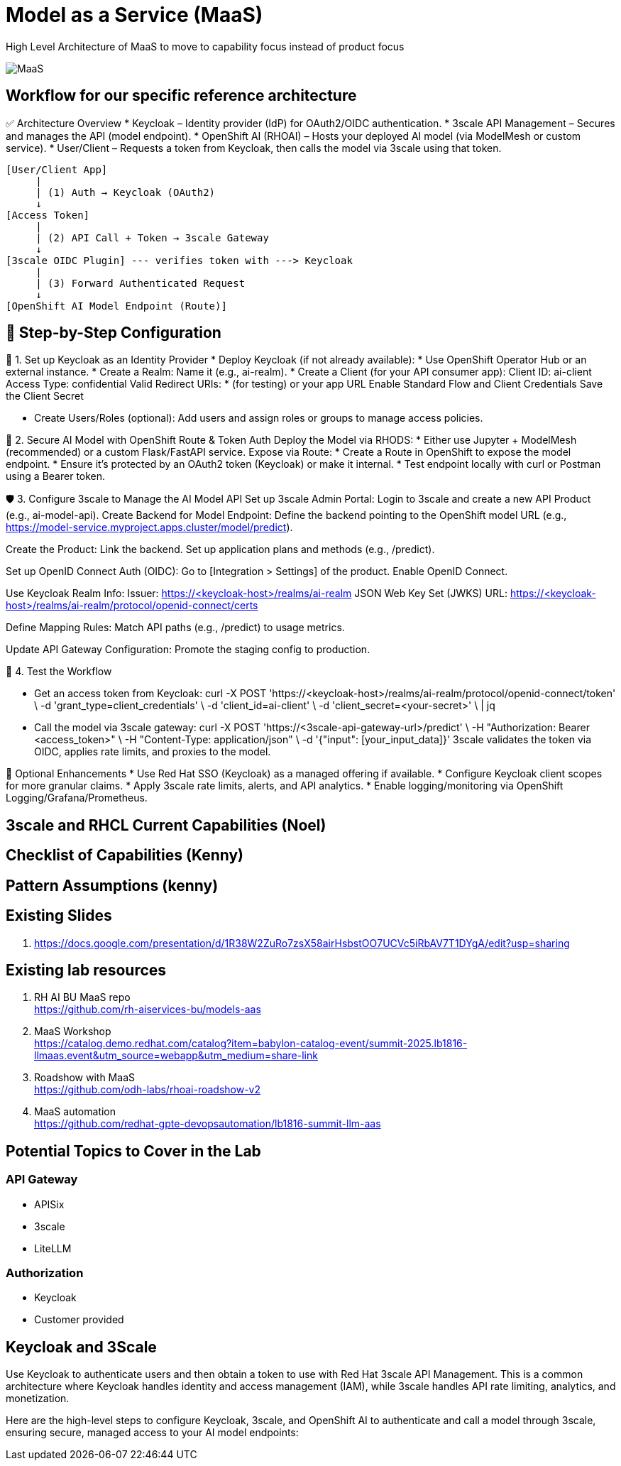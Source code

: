 = Model as a Service (MaaS)

High Level Architecture of MaaS to move to capability focus instead of product focus

image::MaaS.png[]

== Workflow for our specific reference architecture

✅ Architecture Overview
 * Keycloak – Identity provider (IdP) for OAuth2/OIDC authentication.
 * 3scale API Management – Secures and manages the API (model endpoint).
 * OpenShift AI (RHOAI) – Hosts your deployed AI model (via ModelMesh or custom service).
 * User/Client – Requests a token from Keycloak, then calls the model via 3scale using that token.

[source,text]
----
[User/Client App]
     |
     | (1) Auth → Keycloak (OAuth2)
     ↓
[Access Token]
     |
     | (2) API Call + Token → 3scale Gateway
     ↓
[3scale OIDC Plugin] --- verifies token with ---> Keycloak
     |
     | (3) Forward Authenticated Request
     ↓
[OpenShift AI Model Endpoint (Route)]
----

== 🔧 Step-by-Step Configuration

🧩 1. Set up Keycloak as an Identity Provider
 * Deploy Keycloak (if not already available):
 * Use OpenShift Operator Hub or an external instance.
 * Create a Realm:
Name it (e.g., ai-realm).
 * Create a Client (for your API consumer app):
Client ID: ai-client
Access Type: confidential
Valid Redirect URIs: * (for testing) or your app URL
Enable Standard Flow and Client Credentials
Save the Client Secret

 * Create Users/Roles (optional):
Add users and assign roles or groups to manage access policies.

🔐 2. Secure AI Model with OpenShift Route & Token Auth
Deploy the Model via RHODS:
 * Either use Jupyter + ModelMesh (recommended) or a custom Flask/FastAPI service.
Expose via Route:
 * Create a Route in OpenShift to expose the model endpoint.
 * Ensure it’s protected by an OAuth2 token (Keycloak) or make it internal.
 * Test endpoint locally with curl or Postman using a Bearer token.

🛡️ 3. Configure 3scale to Manage the AI Model API
Set up 3scale Admin Portal:
Login to 3scale and create a new API Product (e.g., ai-model-api).
Create Backend for Model Endpoint:
Define the backend pointing to the OpenShift model URL (e.g., https://model-service.myproject.apps.cluster/model/predict).

Create the Product:
Link the backend.
Set up application plans and methods (e.g., /predict).

Set up OpenID Connect Auth (OIDC):
Go to [Integration > Settings] of the product.
Enable OpenID Connect.

Use Keycloak Realm Info:
Issuer: https://<keycloak-host>/realms/ai-realm
JSON Web Key Set (JWKS) URL: https://<keycloak-host>/realms/ai-realm/protocol/openid-connect/certs

Define Mapping Rules:
Match API paths (e.g., /predict) to usage metrics.

Update API Gateway Configuration:
Promote the staging config to production.

🧪 4. Test the Workflow

 * Get an access token from Keycloak:
curl -X POST 'https://<keycloak-host>/realms/ai-realm/protocol/openid-connect/token' \
  -d 'grant_type=client_credentials' \
  -d 'client_id=ai-client' \
  -d 'client_secret=<your-secret>' \
  | jq

 * Call the model via 3scale gateway:
curl -X POST 'https://<3scale-api-gateway-url>/predict' \
  -H "Authorization: Bearer <access_token>" \
  -H "Content-Type: application/json" \
  -d '{"input": [your_input_data]}'
3scale validates the token via OIDC, applies rate limits, and proxies to the model.

🧠 Optional Enhancements
 * Use Red Hat SSO (Keycloak) as a managed offering if available.  
 * Configure Keycloak client scopes for more granular claims.  
 * Apply 3scale rate limits, alerts, and API analytics.  
 * Enable logging/monitoring via OpenShift Logging/Grafana/Prometheus.  

== 3scale and RHCL Current Capabilities (Noel)

== Checklist of Capabilities (Kenny)

== Pattern Assumptions (kenny)

== Existing Slides +
. https://docs.google.com/presentation/d/1R38W2ZuRo7zsX58airHsbstOO7UCVc5iRbAV7T1DYgA/edit?usp=sharing[^]

== Existing lab resources

. RH AI BU MaaS repo +
https://github.com/rh-aiservices-bu/models-aas[^]

. MaaS Workshop +
https://catalog.demo.redhat.com/catalog?item=babylon-catalog-event/summit-2025.lb1816-llmaas.event&utm_source=webapp&utm_medium=share-link[^]

. Roadshow with MaaS +
https://github.com/odh-labs/rhoai-roadshow-v2[^]

. MaaS automation +
https://github.com/redhat-gpte-devopsautomation/lb1816-summit-llm-aas[^]

== Potential Topics to Cover in the Lab

[#api_gateway]
=== API Gateway

* APISix
* 3scale
* LiteLLM

[#auth]
=== Authorization

* Keycloak
* Customer provided

== Keycloak and 3Scale

Use Keycloak to authenticate users and then obtain a token to use with Red Hat 3scale API Management. This is a common architecture where Keycloak handles identity and access management (IAM), while 3scale handles API rate limiting, analytics, and monetization.

Here are the high-level steps to configure Keycloak, 3scale, and OpenShift AI to authenticate and call a model through 3scale, ensuring secure, managed access to your AI model endpoints:




